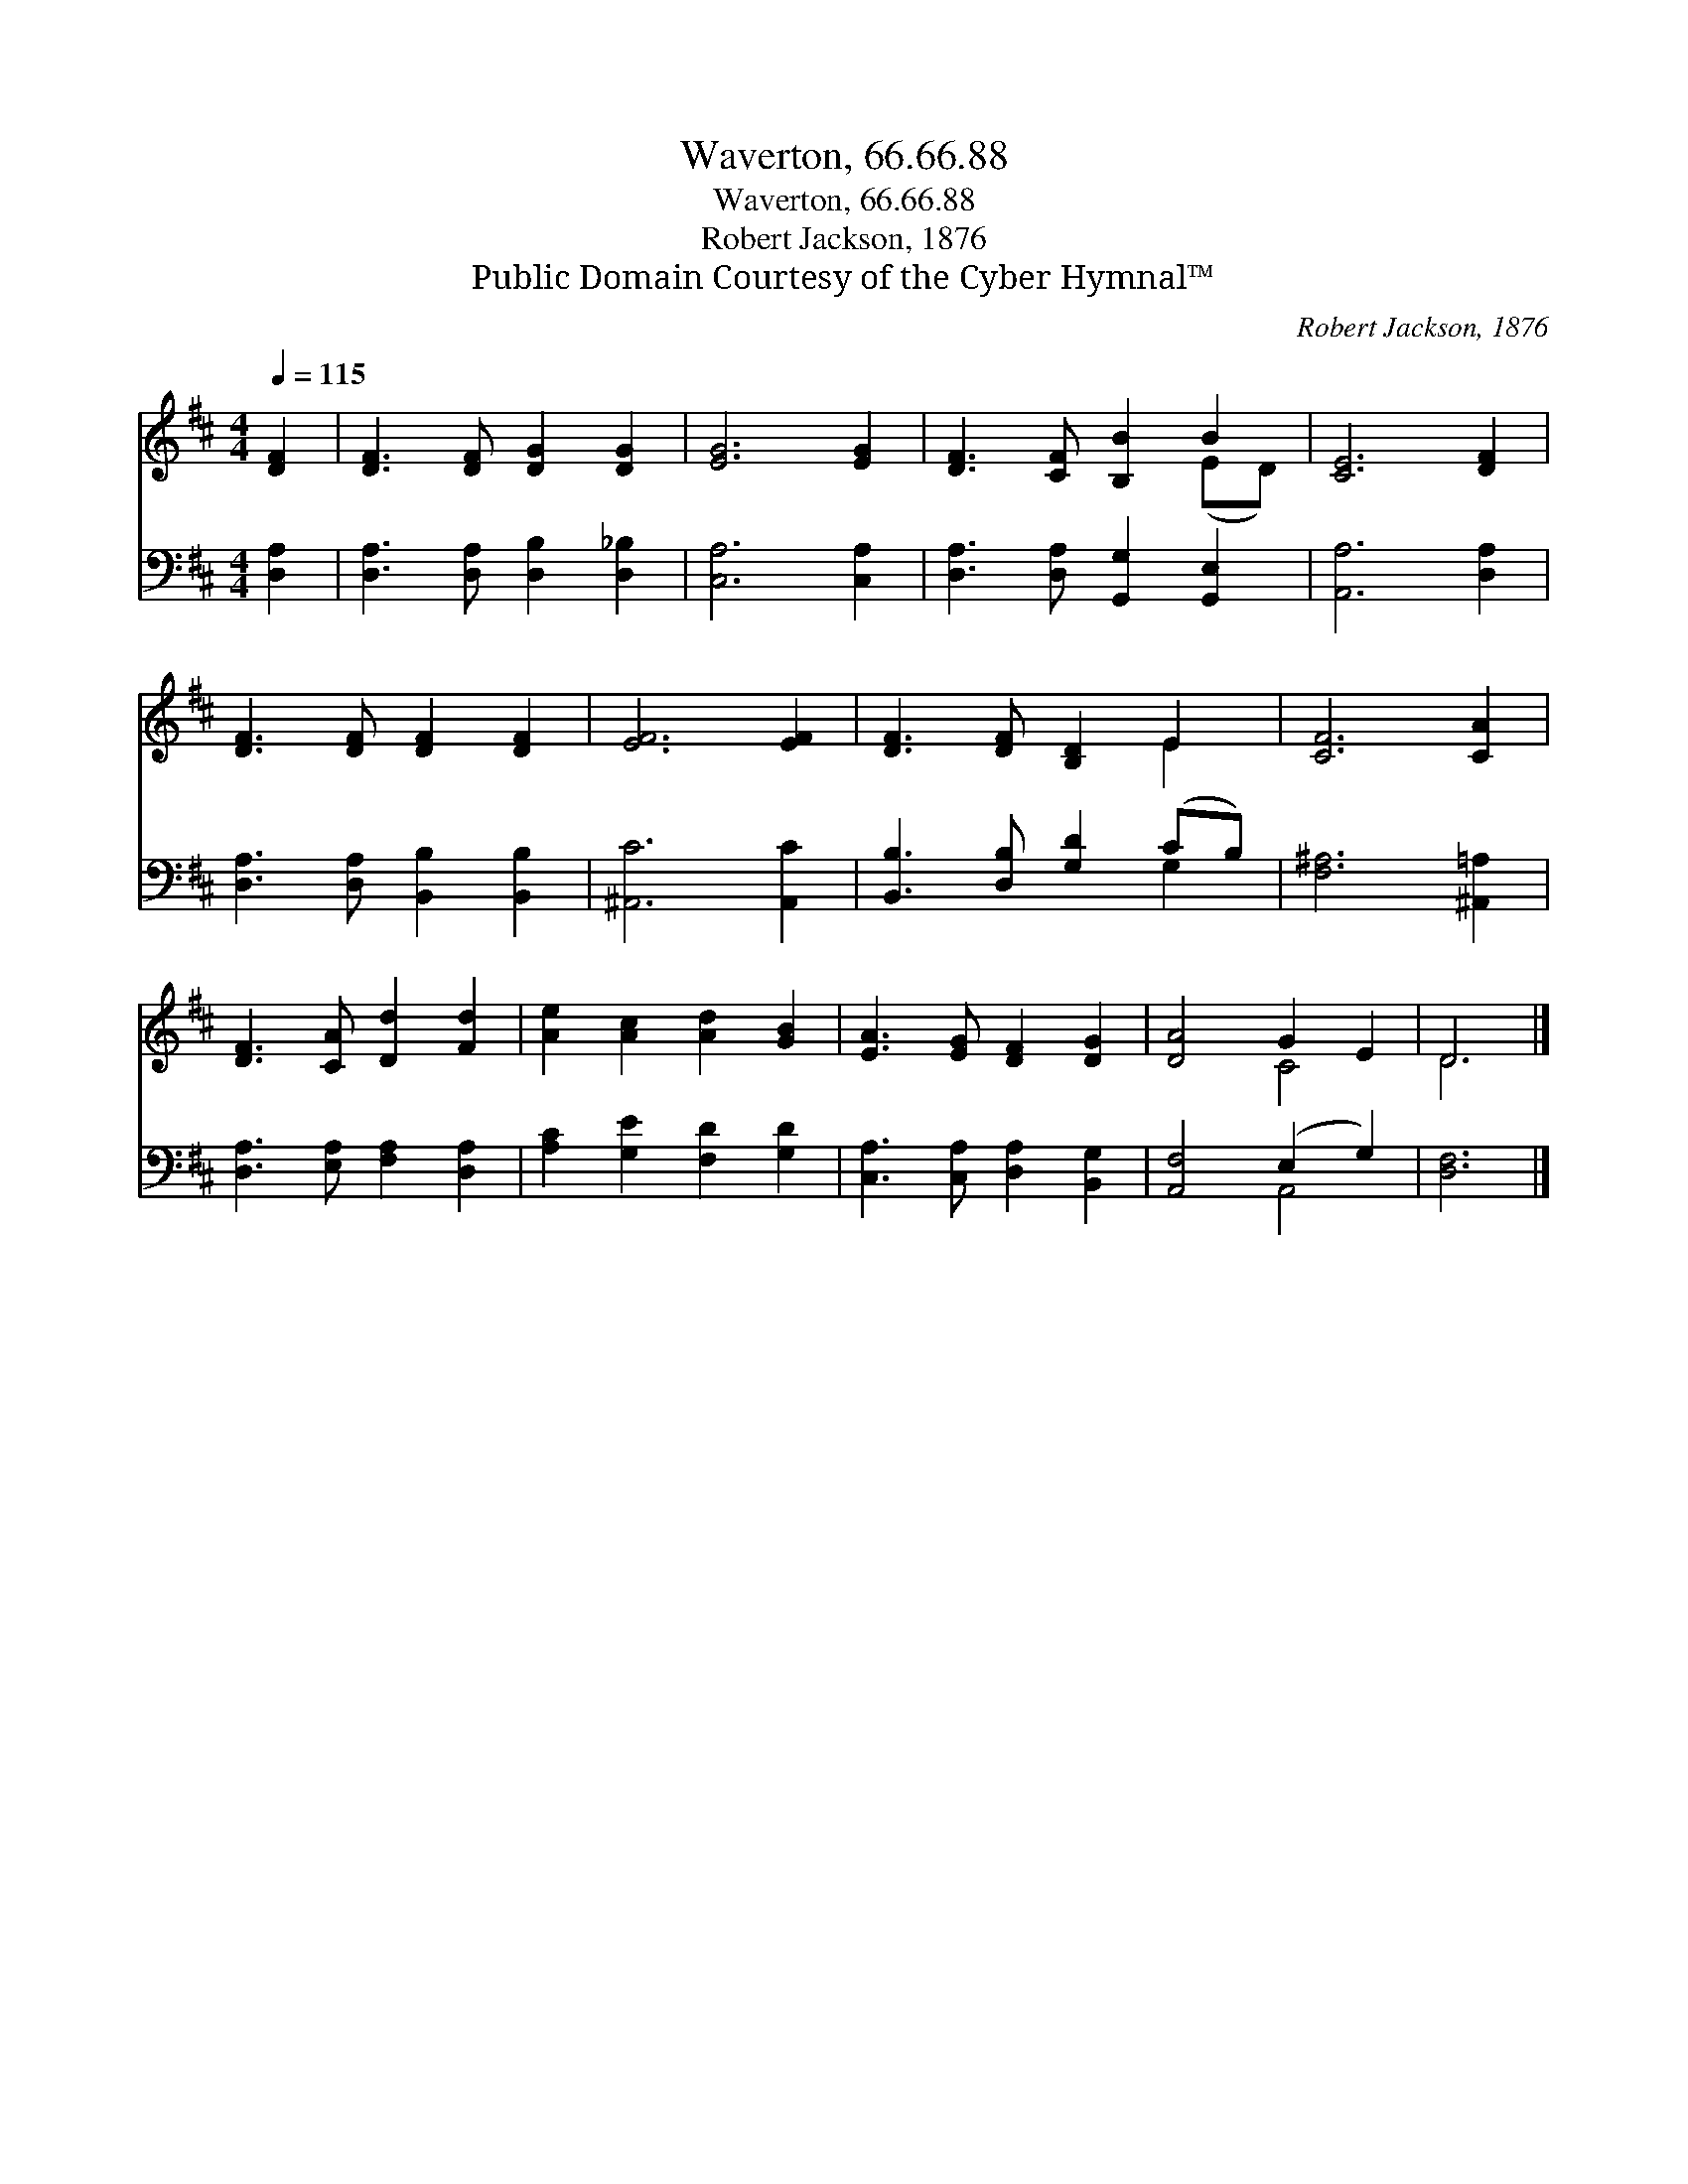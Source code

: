 X:1
T:Waverton, 66.66.88
T:Waverton, 66.66.88
T:Robert Jackson, 1876
T:Public Domain Courtesy of the Cyber Hymnal™
C:Robert Jackson, 1876
Z:Public Domain
Z:Courtesy of the Cyber Hymnal™
%%score ( 1 2 ) ( 3 4 )
L:1/8
Q:1/4=115
M:4/4
K:D
V:1 treble 
V:2 treble 
V:3 bass 
V:4 bass 
V:1
 [DF]2 | [DF]3 [DF] [DG]2 [DG]2 | [EG]6 [EG]2 | [DF]3 [CF] [B,B]2 B2 | [CE]6 [DF]2 | %5
 [DF]3 [DF] [DF]2 [DF]2 | [EF]6 [EF]2 | [DF]3 [DF] [B,D]2 E2 | [CF]6 [CA]2 | %9
 [DF]3 [CA] [Dd]2 [Fd]2 | [Ae]2 [Ac]2 [Ad]2 [GB]2 | [EA]3 [EG] [DF]2 [DG]2 | [DA]4 G2 E2 | D6 |] %14
V:2
 x2 | x8 | x8 | x6 (ED) | x8 | x8 | x8 | x6 E2 | x8 | x8 | x8 | x8 | x4 C4 | D6 |] %14
V:3
 [D,A,]2 | [D,A,]3 [D,A,] [D,B,]2 [D,_B,]2 | [C,A,]6 [C,A,]2 | [D,A,]3 [D,A,] [G,,G,]2 [G,,E,]2 | %4
 [A,,A,]6 [D,A,]2 | [D,A,]3 [D,A,] [B,,B,]2 [B,,B,]2 | [^A,,C]6 [A,,C]2 | %7
 [B,,B,]3 [D,B,] [G,D]2 (CB,) | [F,^A,]6 [^A,,=A,]2 | [D,A,]3 [E,A,] [F,A,]2 [D,A,]2 | %10
 [A,C]2 [G,E]2 [F,D]2 [G,D]2 | [C,A,]3 [C,A,] [D,A,]2 [B,,G,]2 | [A,,F,]4 (E,2 G,2) | [D,F,]6 |] %14
V:4
 x2 | x8 | x8 | x8 | x8 | x8 | x8 | x6 G,2 | x8 | x8 | x8 | x8 | x4 A,,4 | x6 |] %14

